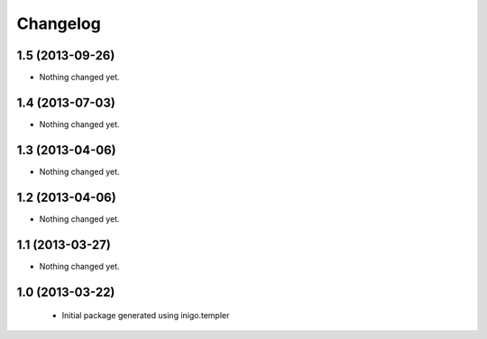 Changelog
=========

1.5 (2013-09-26)
----------------

- Nothing changed yet.


1.4 (2013-07-03)
----------------

- Nothing changed yet.


1.3 (2013-04-06)
----------------

- Nothing changed yet.


1.2 (2013-04-06)
----------------

- Nothing changed yet.


1.1 (2013-03-27)
----------------

- Nothing changed yet.


1.0 (2013-03-22)
----------------

 - Initial package generated using inigo.templer
